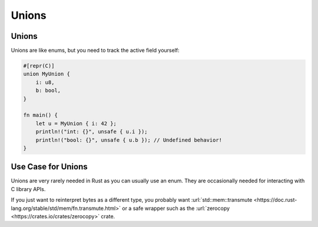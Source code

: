 ========
Unions
========

--------
Unions
--------

Unions are like enums, but you need to track the active field yourself:

.. code:: rust

   #[repr(C)]
   union MyUnion {
       i: u8,
       b: bool,
   }

   fn main() {
       let u = MyUnion { i: 42 };
       println!("int: {}", unsafe { u.i });
       println!("bool: {}", unsafe { u.b }); // Undefined behavior!
   }

---------------------
Use Case for Unions
---------------------

Unions are very rarely needed in Rust as you can usually use an enum.
They are occasionally needed for interacting with C library APIs.

If you just want to reinterpret bytes as a different type, you probably
want
:url:`std::mem::transmute <https://doc.rust-lang.org/stable/std/mem/fn.transmute.html>`
or a safe wrapper such as the
:url:`zerocopy <https://crates.io/crates/zerocopy>` crate.
